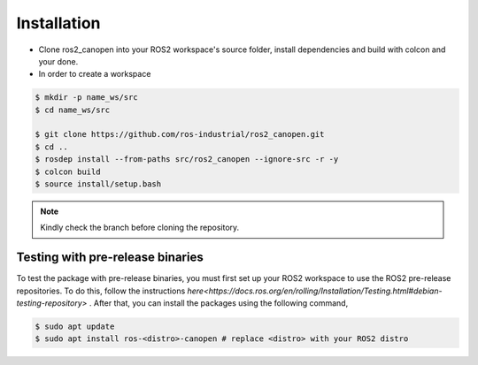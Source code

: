 Installation
===============================
- Clone ros2_canopen into your ROS2 workspace's source folder, install dependencies and build with colcon and your done.
- In order to create a workspace

.. code-block:: console

   $ mkdir -p name_ws/src
   $ cd name_ws/src

   $ git clone https://github.com/ros-industrial/ros2_canopen.git
   $ cd ..
   $ rosdep install --from-paths src/ros2_canopen --ignore-src -r -y
   $ colcon build
   $ source install/setup.bash 

.. note:: 
   Kindly check the branch before cloning the repository.

Testing with pre-release binaries
---------------------------------
To test the package with pre-release binaries, you must first set up your ROS2 workspace to use the ROS2 pre-release repositories.
To do this, follow the instructions `here<https://docs.ros.org/en/rolling/Installation/Testing.html#debian-testing-repository>` .
After that, you can install the packages using the following command,

.. code-block:: console

   $ sudo apt update
   $ sudo apt install ros-<distro>-canopen # replace <distro> with your ROS2 distro
